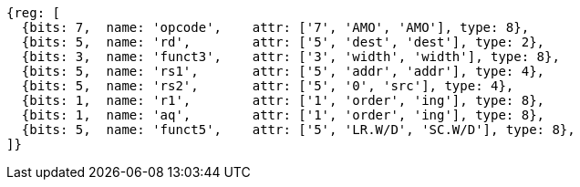 //# 9 "A" Standard Extension for Atomic Instructions, Version 2.1
//## 9.2 Load-Reserved/Store-Conditional Instructions


[wavedrom, ,]
....
{reg: [
  {bits: 7,  name: 'opcode',    attr: ['7', 'AMO', 'AMO'], type: 8},
  {bits: 5,  name: 'rd',        attr: ['5', 'dest', 'dest'], type: 2},
  {bits: 3,  name: 'funct3',    attr: ['3', 'width', 'width'], type: 8},
  {bits: 5,  name: 'rs1',       attr: ['5', 'addr', 'addr'], type: 4},
  {bits: 5,  name: 'rs2',       attr: ['5', '0', 'src'], type: 4},
  {bits: 1,  name: 'r1',        attr: ['1', 'order', 'ing'], type: 8},
  {bits: 1,  name: 'aq',        attr: ['1', 'order', 'ing'], type: 8},
  {bits: 5,  name: 'funct5',    attr: ['5', 'LR.W/D', 'SC.W/D'], type: 8},
]}
....


